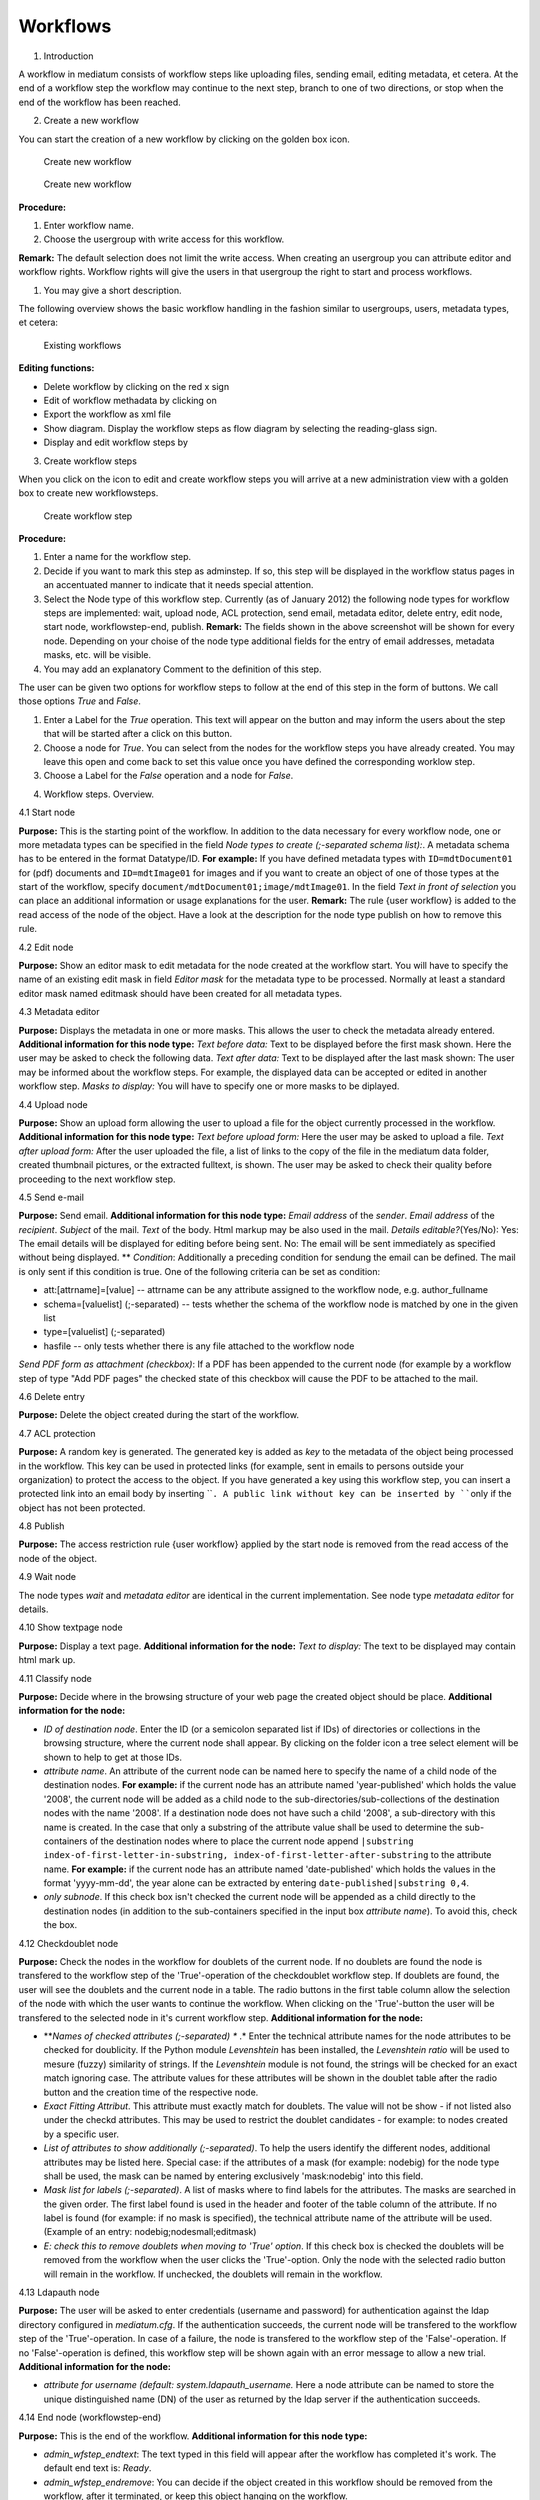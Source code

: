 Workflows
---------

1. Introduction

A workflow in mediatum consists of workflow steps like uploading files,
sending email, editing metadata, et cetera. At the end of a workflow
step the workflow may continue to the next step, branch to one of two
directions, or stop when the end of the workflow has been reached.

2. Create a new workflow

You can start the creation of a new workflow by clicking on the golden
box icon. 

.. figure:: images/create-workflow.jpg
   :width: 853 px

   Create new workflow


.. figure:: images/create-new-workflow.png
   :width: 502 px

   Create new workflow

**Procedure:**

#. Enter workflow name.
#. Choose the usergroup with write access for this workflow.

**Remark:** The default selection does not limit the write access. When
creating an usergroup you can attribute editor and workflow rights.
Workflow rights will give the users in that usergroup the right to start
and process workflows.

#. You may give a short description.

The following overview shows the basic workflow handling in the fashion
similar to usergroups, users, metadata types, et cetera: 

.. figure:: images/existing-workflows.png
   :width: 754 px

   Existing workflows

**Editing functions:**

-  Delete workflow by clicking on the red x sign
-  Edit of workflow methadata by clicking on |image3|
-  Export the workflow as xml file |image4|
-  Show diagram. Display the workflow steps as flow diagram by selecting
   the reading-glass sign.
-  Display and edit workflow steps by |image5|

3. Create workflow steps

When you click on the icon |image6| to edit and create workflow steps
you will arrive at a new administration view with a golden box to create
new workflowsteps. 

.. figure:: images/create-workflow-node.jpg
   :width: 570 px

   Create workflow step


**Procedure:**

#. Enter a name for the workflow step.
#. Decide if you want to mark this step as adminstep. If so, this step
   will be displayed in the workflow status pages in an accentuated
   manner to indicate that it needs special attention.
#. Select the Node type of this workflow step. Currently (as of January
   2012) the following node types for workflow steps are implemented:
   wait, upload node, ACL protection, send email, metadata editor,
   delete entry, edit node, start node, workflowstep-end, publish.
   **Remark:** The fields shown in the above screenshot will be shown
   for every node. Depending on your choise of the node type additional
   fields for the entry of email addresses, metadata masks, etc. will be
   visible.
#. You may add an explanatory Comment to the definition of this step.

The user can be given two options for workflow steps to follow at the
end of this step in the form of buttons. We call those options *True*
and *False*.

#. Enter a Label for the *True* operation. This text will appear on the
   button and may inform the users about the step that will be started
   after a click on this button.
#. Choose a node for *True*. You can select from the nodes for the
   workflow steps you have already created. You may leave this open and
   come back to set this value once you have defined the corresponding
   worklow step.
#. Choose a Label for the *False* operation and a node for *False*.

4. Workflow steps. Overview.

4.1 Start node

**Purpose:** This is the starting point of the workflow. In addition to
the data necessary for every workflow node, one or more metadata types
can be specified in the field *Node types to create (;-separated schema
list):*. A metadata schema has to be entered in the format Datatype/ID.
**For example:** If you have defined metadata types with
``ID=mdtDocument01`` for (pdf) documents and ``ID=mdtImage01`` for
images and if you want to create an object of one of those types at the
start of the workflow, specify
``document/mdtDocument01;image/mdtImage01``. In the field *Text in front
of selection* you can place an additional information or usage
explanations for the user. **Remark:** The rule {user workflow} is added
to the read access of the node of the object. Have a look at the
description for the node type publish on how to remove this rule.

4.2 Edit node

**Purpose:** Show an editor mask to edit metadata for the node created
at the workflow start. You will have to specify the name of an existing
edit mask in field *Editor mask* for the metadata type to be processed.
Normally at least a standard editor mask named editmask should have been
created for all metadata types.

4.3 Metadata editor

**Purpose:** Displays the metadata in one or more masks. This allows the
user to check the metadata already entered. **Additional information for
this node type:** *Text before data:* Text to be displayed before the
first mask shown. Here the user may be asked to check the following
data. *Text after data:* Text to be displayed after the last mask shown:
The user may be informed about the workflow steps. For example, the
displayed data can be accepted or edited in another workflow step.
*Masks to display:* You will have to specify one or more masks to be
diplayed.

4.4 Upload node

**Purpose:** Show an upload form allowing the user to upload a file for
the object currently processed in the workflow. **Additional information
for this node type:** *Text before upload form:* Here the user may be
asked to upload a file. *Text after upload form:* After the user
uploaded the file, a list of links to the copy of the file in the
mediatum data folder, created thumbnail pictures, or the extracted
fulltext, is shown. The user may be asked to check their quality before
proceeding to the next workflow step.

4.5 Send e-mail

**Purpose:** Send email. **Additional information for this node type:**
*Email address* of the *sender*. *Email address* of the *recipient*.
*Subject* of the mail. *Text* of the body. Html markup may be also used
in the mail. *Details editable?*\ (Yes/No): Yes: The email details will
be displayed for editing before being sent. No: The email will be sent
immediately as specified without being displayed. ** *Condition*:
Additionally a preceding condition for sendung the email can be defined.
The mail is only sent if this condition is true. One of the following
criteria can be set as condition:

-  att:[attrname]=[value] -- attrname can be any attribute assigned to
   the workflow node, e.g. author\_fullname
-  schema=[valuelist] (;-separated) -- tests whether the schema of the
   workflow node is matched by one in the given list
-  type=[valuelist] (;-separated)
-  hasfile -- only tests whether there is any file attached to the
   workflow node

*Send PDF form as attachment (checkbox)*: If a PDF has been appended to
the current node (for example by a workflow step of type "Add PDF pages"
the checked state of this checkbox will cause the PDF to be attached to
the mail.

4.6 Delete entry

**Purpose:** Delete the object created during the start of the workflow.

4.7 ACL protection

**Purpose:** A random key is generated. The generated key is added as
*key* to the metadata of the object being processed in the workflow.
This key can be used in protected links (for example, sent in emails to
persons outside your organization) to protect the access to the object.
If you have generated a key using this workflow step, you can insert a
protected link into an email body by inserting ````. A public link
without key can be inserted by ````\ only if the object has not been
protected.

4.8 Publish

**Purpose:** The access restriction rule {user workflow} applied by the
start node is removed from the read access of the node of the object.

4.9 Wait node

The node types *wait* and *metadata editor* are identical in the current
implementation. See node type *metadata editor* for details.

4.10 Show textpage node

**Purpose:** Display a text page. **Additional information for the
node:** *Text to display:* The text to be displayed may contain html
mark up.

4.11 Classify node

**Purpose:** Decide where in the browsing structure of your web page the
created object should be place. **Additional information for the node:**

-  *ID of destination node*. Enter the ID (or a semicolon separated list
   if IDs) of directories or collections in the browsing structure,
   where the current node shall appear. By clicking on the folder icon a
   tree select element will be shown to help to get at those IDs.
-  *attribute name*. An attribute of the current node can be named here
   to specify the name of a child node of the destination nodes. **For
   example:** if the current node has an attribute named
   'year-published' which holds the value '2008', the current node will
   be added as a child node to the sub-directories/sub-collections of
   the destination nodes with the name '2008'. If a destination node
   does not have such a child '2008', a sub-directory with this name is
   created. In the case that only a substring of the attribute value
   shall be used to determine the sub-containers of the destination
   nodes where to place the current node append
   ``|substring index-of-first-letter-in-substring, index-of-first-letter-after-substring``
   to the attribute name. **For example:** if the current node has an
   attribute named 'date-published' which holds the values in the format
   'yyyy-mm-dd', the year alone can be extracted by entering
   ``date-published|substring 0,4``.
-  *only subnode*. If this check box isn't checked the current node will
   be appended as a child directly to the destination nodes (in addition
   to the sub-containers specified in the input box *attribute name*).
   To avoid this, check the box.

4.12 Checkdoublet node

**Purpose:** Check the nodes in the workflow for doublets of the current
node. If no doublets are found the node is transfered to the workflow
step of the 'True'-operation of the checkdoublet workflow step. If
doublets are found, the user will see the doublets and the current node
in a table. The radio buttons in the first table column allow the
selection of the node with which the user wants to continue the
workflow. When clicking on the 'True'-button the user will be transfered
to the selected node in it's current workflow step. **Additional
information for the node:**

-  ***\ Names of checked attributes (;-separated) ** .* Enter the
   technical attribute names for the node attributes to be checked for
   doublicity. If the Python module *Levenshtein* has been installed,
   the *Levenshtein ratio* will be used to mesure (fuzzy) similarity of
   strings. If the *Levenshtein* module is not found, the strings will
   be checked for an exact match ignoring case. The attribute values for
   these attributes will be shown in the doublet table after the radio
   button and the creation time of the respective node.
-  *Exact Fitting Attribut*. This attribute must exactly match for
   doublets. The value will not be show - if not listed also under the
   checkd attributes. This may be used to restrict the doublet
   candidates - for example: to nodes created by a specific user.
-  *List of attributes to show additionally (;-separated)*. To help the
   users identify the different nodes, additional attributes may be
   listed here. Special case: if the attributes of a mask (for example:
   nodebig) for the node type shall be used, the mask can be named by
   entering exclusively 'mask:nodebig' into this field.
-  *Mask list for labels (;-separated)*. A list of masks where to find
   labels for the attributes. The masks are searched in the given order.
   The first label found is used in the header and footer of the table
   column of the attribute. If no label is found (for example: if no
   mask is specified), the technical attribute name of the attribute
   will be used. (Example of an entry: nodebig;nodesmall;editmask)
-  *E: check this to remove doublets when moving to 'True' option*. If
   this check box is checked the doublets will be removed from the
   workflow when the user clicks the 'True'-option. Only the node with
   the selected radio button will remain in the workflow. If unchecked,
   the doublets will remain in the workflow.

4.13 Ldapauth node

**Purpose:** The user will be asked to enter credentials (username and
password) for authentication against the ldap directory configured in
*mediatum.cfg*. If the authentication succeeds, the current node will be
transfered to the workflow step of the 'True'-operation. In case of a
failure, the node is transfered to the workflow step of the
'False'-operation. If no 'False'-operation is defined, this workflow
step will be shown again with an error message to allow a new trial.
**Additional information for the node:**

-  *attribute for username (default: system.ldapauth\_username.* Here a
   node attribute can be named to store the unique distinguished name
   (DN) of the user as returned by the ldap server if the authentication
   succeeds.

4.14 End node (workflowstep-end)

**Purpose:** This is the end of the workflow. **Additional information
for this node type:**

-  *admin\_wfstep\_endtext*: The text typed in this field will appear
   after the workflow has completed it's work. The default end text is:
   *Ready*.
-  *admin\_wfstep\_endremove*: You can decide if the object created in
   this workflow should be removed from the workflow, after it
   terminated, or keep this object hanging on the workflow.

4.15 Condition node

 

This node is used as a branch only. It can be inserted at any position
in the workflow. In case the defined condition is true the workflow will
continue with the node defined in the field "node for true" of the
condition node. Otherwise it will continue with the node defined in its
field "node for false". The condition node itself is never displayed.
One of the following criteria can be set as condition:

-  att:[attrname]=[value] -- attrname can be any attribute assigned to
   the workflow node, e.g. author\_fullname
-  schema=[valuelist] (;-separated) -- tests whether the schema of the
   workflow node is matched by one in the given list
-  type=[valuelist] (;-separated) -- tests whether the schema of the
   workflow node is matched by one in the given list
-  hasfile:[filename]\|[filetype] -- if a complete filename with
   extension is given it is tested whether there is a file attached that
   matches this filename; if only a file extension is given is tested
   whether there is a file attached whose extension matches this file
   extension. If no parameter is specified it is only tested whether
   there is any file attached to the workflow node

4.16 Defer node

**Purpose:** If you want your object to be published after some
perticular date, or you want just to restirct the write access or
download ability till some date, you should use this node. **Additional
information for the node:**

-  *Attributename.* The name of the object attribute, wich specifies the
   defer-date.
-  *Accessattribute.* Here you can specify which actions should be
   restricted: read, write, or data.

4.17 Addpic2pdf node

**Purpose:** Add pictures (for example logos) to pdf pages. The page
range and the position for the placement may be chosen when the step is
displayed. Point of reference is the bottom left corner or the pages -
which may have different width or height. To aid the positioning a grid
of (approximately) 1 cm squares may be layed over the page. The mouse
and arrow keys may be used to place the picture. After inserting an
image the user will be referred back to this step. She may check the
result through the generation of preview pages or viewing the currently
processed pdf using the link under the preview. Now he can insert more
pictures at more positions or reset to the original or accept the
insertions and proceed to the next workflow step. **Additional
information for the node:**

-  *Text before data*\ Text explaining the procedure may be entered
   here.
-  *Upload logo*\ One or more images may be uploaded. The formats .png,
   .jpg, .gif have been tested. Make sure that the image contains
   information about the resolution (dpi) - otherwise the image may not
   scale correctly in the pdf. Transparencies in images are not
   supported in this version.
-  *URL mapping (separator: \|)*\ In this textarea for each uploaded
   picture a link can be defined. The link will be inserted at the right
   hand side of the picture. Each line should start with a string
   matching the file name uniquely. Then followed by a pipe symbol (\|)
   the url of the link. These url's will be offered to the user in input
   boxes under the pictures. This allows the user to edit or delete the
   link before inserting the picture. If only a link without picture is
   needed, a transparent picture may be used.
-  

4.18 Add PDF Pages

**Purpose:** A pdf form will be prepended to the pdf document passing
through the workflow step - or append it to the node as a file of type
"pdf\_form". The text fields of the form will be filled with the
corresponding attribute values of the document node (correspondence by
equality of field and attribute name). **Additional information for the
node:**

-  *Upload one PDF form here* Here the administrator will upload the pdf
   form.
-  *PDF form fields editable* Check this check box if the fields of the
   form shall be left editable.
-  *append PDF form separately to node* Check this check box if PDF form
   should not be prepended to the document, but appended to the node as
   file of type "pdf\_form".

5. Workflow step overview list and workflow diagram

The following screenshots show an example of a workfow step overview and
a snippet from the corresponding workflow diagram created using the
editing functions discribed above. 

.. figure:: images/example-workflow.jpg
   :width: 768 px

   Example workflow

**Remark:** The worklow steps are alphabetically
ordered in this list. In the following workflow diagram the nodes are
represented as rectangles with green arrows linking to the node for
*True* and red arrows linking to the node for *False*. This diagram will
be shown after clicking on *open workflow definition* in the top left
corner of the preceding view, or by clicking on the reading-glass sign
in the *Existing workflows* view. 

.. figure:: images/workflow-diagram.jpg
   :width: 359 px

   Workflow diagram


6. Starting a workflow

If you are logged in with workflow rights you will see a menu item
*Workflows*. |image10| After selecting the menu item *Workflows*, a list
of the available workflows will be shown. 

.. figure:: images/available-workflows.jpg
   :width: 583 px

   Available workflows

After clicking on the name of a workflow a status
page for that workflows will be shown. 

.. figure:: images/status-page.jpg
   :width: 721 px

   Status page of a worklow

In the status page the various workflow nodes
are listed with the count of the objects that are currently waiting to
be processed by that workflow step. Workflow steps marked as Admin steps
are highlighted (check data in this example). This might be usefull when
many workflow steps exist and only some of them need the attention or
interference of the administrator. You can start to process an object in
the workflow with a click on the objects count (X) of the start node or
by directing the browser to ``/publish/workflow_name/start_step_name``
(``/publish/test_workflow_02/start`` in this example). At the start the
user will be asked to create a new object associated with the start
node. After doing so the user will be transfered to the node for *True*
of the start node. **Remark:** When clicking on the object count of the
steps other than the start of the workflow, an overview list of the
objects waiting to be processed by that step will be shown. 

.. figure:: images/objects-to-be-processed.jpg
   :width: 730 px

   Objects to be processed

In this overview the ID of
the node representing the object is shown together with the creation
time of the object. The name is only shown when the object has been
named. In the other columns a click on the last column will transfer the
object directly to the node for *True* and a click on the second column
from right to the node for *False*. A click on the column *Editor* will
show the object in the editor. This will allow to edit the metadata or
place the object in the browsing structure (use menu item
*Classification/Place in Browsing Structure*). A click on the column
*Step* will open the workflow step in the browser.

Example

Here an example for workflow "Article upload and publishing". A user,
which has a right to upload pdf files, can

-  upload his article
-  enter its title and author's name
-  apply for publication of his article

The publication will be then permitted (or denied) by administrator.
Here the workflow definition: 

.. figure:: images/workflow1.png
   :width: 500 px

   Workflow properties

As you can see the users from the usergroup
``irareGroup`` have a writing right for this workflow. The administrator
has automatically all the rights for all workflows.

.. image:: images/workflow-diagram1.png
   :width: 90 %

.. image:: images/workflow-diagram2.png
   :width: 65%


In the diagramm above you can see all the defined workflow steps. The
definition of each step follows below. 

.. figure:: images/workflow2.png
   :width: 100 %

   Workflow steps

In the definition of the start step the type of node to
be created is defined. This step is visible for users of the group
``irareGroup``. 

.. figure:: images/startstep.png
   :width: 655 px

   Start step

The next step is the
upload step: 

.. figure:: images/uploadstep.png
   :width: 585 px

   Upload step

Then we should give
the user the opportunity to enter the author's name and the title of the
article. 

.. figure:: images/editstep1.png
   :width: 560 px

   Edit step

After a user has pushed
the button *Apply for publication* a text page with a short message will
be shown. 

.. figure:: images/textstep.png
   :width: 566 px

   Text page

Notice that the labels of
true and false operations are empty, in order to prevent the publication
by the user itself. For the same reason, we mark the next step as admin
step. 

.. figure:: images/firstadminstep.png
   :width: 595 px

   First admin step

After the
administrator has permitted the publication, the publish-node will be
executed. 

.. figure:: images/publishstep.png
   :width: 564 px

   Publish

After the article was
published, it will be integrated into the browsing structure of
**mediaTUM**. 

.. figure:: images/classifystep.png
   :width: 565 px

   Classify node

Then the workflow
will be finished. 

.. figure:: images/endstep.png
   :width: 571 px

   End step

Now the user ``irare`` of
the ``irareGroup`` can upload a document and complete its metadata:


.. figure:: images/edit.png
   :width: 488 px

   An article was uploaded

After entering
the author's name and title of the article, the user ``irare`` can see
the following page 

.. figure:: images/text.png
   :width: 735 px

   Text displayed to the user

In oder to publish the uploaded document, administrator
has to permit the publication. As you can see in the table below, the
document hangs at the first administrator step. 

.. figure:: images/workflow.png
   :width: 694 px

   Document attached at the first "administarotr step"




.. |image3|  image:: images/Edit.gif
.. |image4|  image:: images/export.png
.. |image5|  image:: images/rightarrow.png
.. |image6|  image:: images/rightarrow1.png
.. |image10|  image:: images/worklfow.jpg
